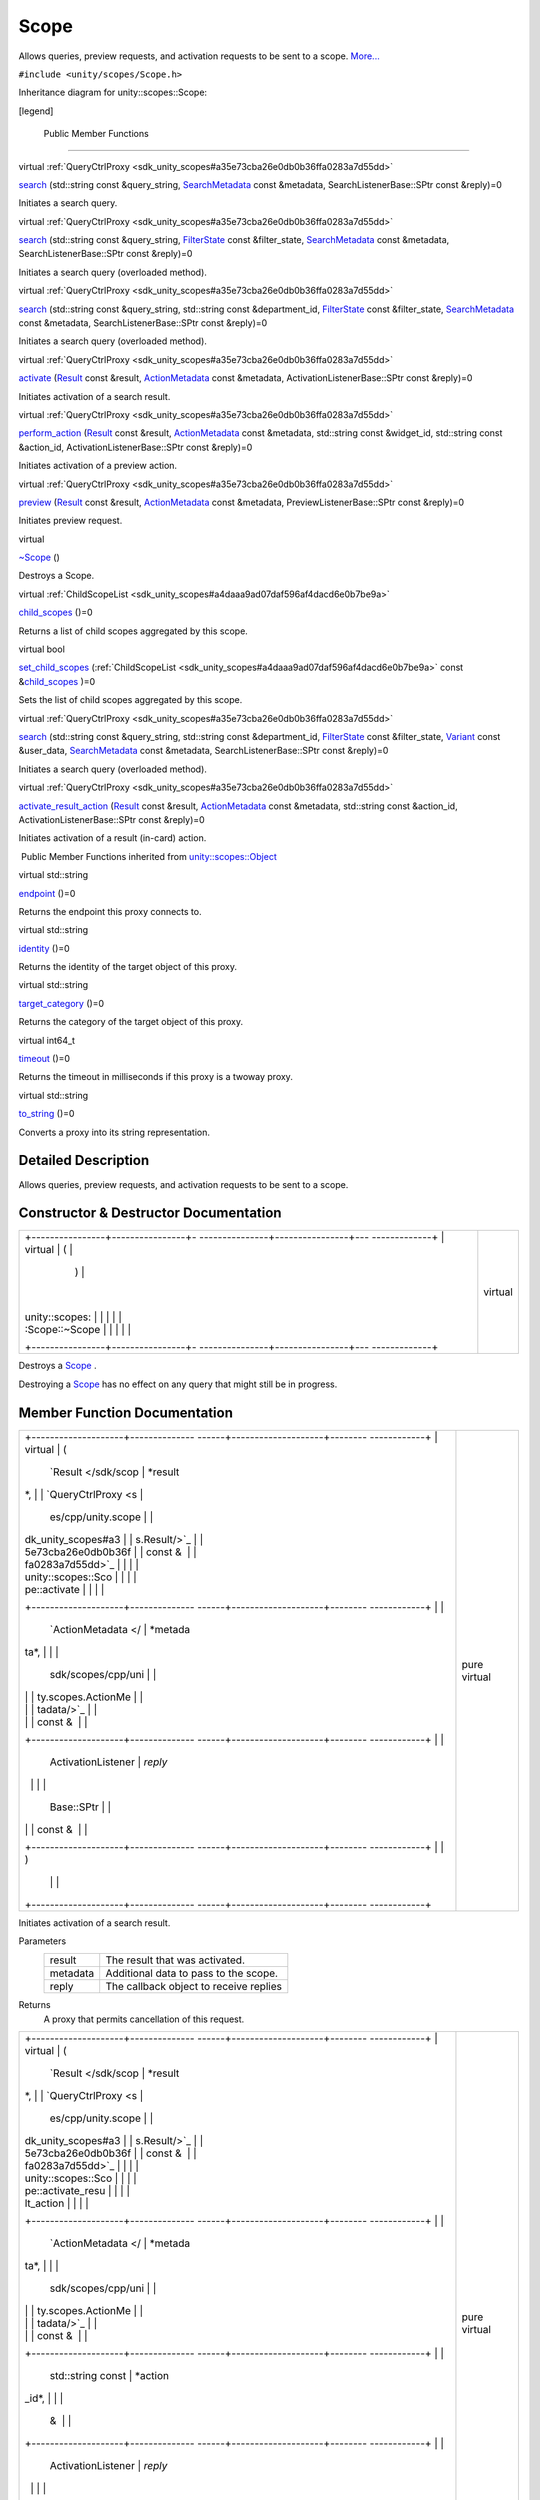 .. _sdk_scope:
Scope
=====

Allows queries, preview requests, and activation requests to be sent to
a scope. `More... </sdk/scopes/cpp/unity.scopes.Scope/#details>`_ 

``#include <unity/scopes/Scope.h>``

Inheritance diagram for unity::scopes::Scope:

|Inheritance graph|

[legend]

        Public Member Functions
-------------------------------

virtual
:ref:`QueryCtrlProxy <sdk_unity_scopes#a35e73cba26e0db0b36ffa0283a7d55dd>` 

`search </sdk/scopes/cpp/unity.scopes.Scope/#a09976690ca801ecada50687df6046a29>`_ 
(std::string const &query\_string,
`SearchMetadata </sdk/scopes/cpp/unity.scopes.SearchMetadata/>`_  const
&metadata, SearchListenerBase::SPtr const &reply)=0

 

| Initiates a search query.

 

virtual
:ref:`QueryCtrlProxy <sdk_unity_scopes#a35e73cba26e0db0b36ffa0283a7d55dd>` 

`search </sdk/scopes/cpp/unity.scopes.Scope/#ab1a19b76666ac9d900122261ea209c62>`_ 
(std::string const &query\_string,
`FilterState </sdk/scopes/cpp/unity.scopes.FilterState/>`_  const
&filter\_state,
`SearchMetadata </sdk/scopes/cpp/unity.scopes.SearchMetadata/>`_  const
&metadata, SearchListenerBase::SPtr const &reply)=0

 

| Initiates a search query (overloaded method).

 

virtual
:ref:`QueryCtrlProxy <sdk_unity_scopes#a35e73cba26e0db0b36ffa0283a7d55dd>` 

`search </sdk/scopes/cpp/unity.scopes.Scope/#a4aa5feb40055fd7edaa45e7d059438c7>`_ 
(std::string const &query\_string, std::string const &department\_id,
`FilterState </sdk/scopes/cpp/unity.scopes.FilterState/>`_  const
&filter\_state,
`SearchMetadata </sdk/scopes/cpp/unity.scopes.SearchMetadata/>`_  const
&metadata, SearchListenerBase::SPtr const &reply)=0

 

| Initiates a search query (overloaded method).

 

virtual
:ref:`QueryCtrlProxy <sdk_unity_scopes#a35e73cba26e0db0b36ffa0283a7d55dd>` 

`activate </sdk/scopes/cpp/unity.scopes.Scope/#a0af40d8e0032ea8b0344e380360dae18>`_ 
(`Result </sdk/scopes/cpp/unity.scopes.Result/>`_  const &result,
`ActionMetadata </sdk/scopes/cpp/unity.scopes.ActionMetadata/>`_  const
&metadata, ActivationListenerBase::SPtr const &reply)=0

 

| Initiates activation of a search result.

 

virtual
:ref:`QueryCtrlProxy <sdk_unity_scopes#a35e73cba26e0db0b36ffa0283a7d55dd>` 

`perform\_action </sdk/scopes/cpp/unity.scopes.Scope/#a61f749e46b8fbf1a687d1c055d349f4f>`_ 
(`Result </sdk/scopes/cpp/unity.scopes.Result/>`_  const &result,
`ActionMetadata </sdk/scopes/cpp/unity.scopes.ActionMetadata/>`_  const
&metadata, std::string const &widget\_id, std::string const &action\_id,
ActivationListenerBase::SPtr const &reply)=0

 

| Initiates activation of a preview action.

 

virtual
:ref:`QueryCtrlProxy <sdk_unity_scopes#a35e73cba26e0db0b36ffa0283a7d55dd>` 

`preview </sdk/scopes/cpp/unity.scopes.Scope/#a82b24083994e676524b10c407f281aa4>`_ 
(`Result </sdk/scopes/cpp/unity.scopes.Result/>`_  const &result,
`ActionMetadata </sdk/scopes/cpp/unity.scopes.ActionMetadata/>`_  const
&metadata, PreviewListenerBase::SPtr const &reply)=0

 

| Initiates preview request.

 

virtual 

`~Scope </sdk/scopes/cpp/unity.scopes.Scope/#a8d717a89a470cfa65080f132ea2ff4ab>`_ 
()

 

| Destroys a Scope.

 

virtual
:ref:`ChildScopeList <sdk_unity_scopes#a4daaa9ad07daf596af4dacd6e0b7be9a>` 

`child\_scopes </sdk/scopes/cpp/unity.scopes.Scope/#a1b9676ae625ffff0ee992da1f4bd8a5c>`_ 
()=0

 

| Returns a list of child scopes aggregated by this scope.

 

virtual bool 

`set\_child\_scopes </sdk/scopes/cpp/unity.scopes.Scope/#a7dcef44d071e0b0bcff34bf588408297>`_ 
(:ref:`ChildScopeList <sdk_unity_scopes#a4daaa9ad07daf596af4dacd6e0b7be9a>`
const
&\ `child\_scopes </sdk/scopes/cpp/unity.scopes.Scope/#a1b9676ae625ffff0ee992da1f4bd8a5c>`_ )=0

 

| Sets the list of child scopes aggregated by this scope.

 

virtual
:ref:`QueryCtrlProxy <sdk_unity_scopes#a35e73cba26e0db0b36ffa0283a7d55dd>` 

`search </sdk/scopes/cpp/unity.scopes.Scope/#a27d05e99cc572508bcfe620d20158c91>`_ 
(std::string const &query\_string, std::string const &department\_id,
`FilterState </sdk/scopes/cpp/unity.scopes.FilterState/>`_  const
&filter\_state, `Variant </sdk/scopes/cpp/unity.scopes.Variant/>`_ 
const &user\_data,
`SearchMetadata </sdk/scopes/cpp/unity.scopes.SearchMetadata/>`_  const
&metadata, SearchListenerBase::SPtr const &reply)=0

 

| Initiates a search query (overloaded method).

 

virtual
:ref:`QueryCtrlProxy <sdk_unity_scopes#a35e73cba26e0db0b36ffa0283a7d55dd>` 

`activate\_result\_action </sdk/scopes/cpp/unity.scopes.Scope/#aa53e54f6d9b505913dafda9ffca24d58>`_ 
(`Result </sdk/scopes/cpp/unity.scopes.Result/>`_  const &result,
`ActionMetadata </sdk/scopes/cpp/unity.scopes.ActionMetadata/>`_  const
&metadata, std::string const &action\_id, ActivationListenerBase::SPtr
const &reply)=0

 

| Initiates activation of a result (in-card) action.

 

|-| Public Member Functions inherited from
`unity::scopes::Object </sdk/scopes/cpp/unity.scopes.Object/>`_ 

virtual std::string 

`endpoint </sdk/scopes/cpp/unity.scopes.Object/#ad7618cc9d878c40b389361d4acd473ae>`_ 
()=0

 

| Returns the endpoint this proxy connects to.

 

virtual std::string 

`identity </sdk/scopes/cpp/unity.scopes.Object/#a1b55aea886f0a68cb8a578f7ee0b1cfd>`_ 
()=0

 

| Returns the identity of the target object of this proxy.

 

virtual std::string 

`target\_category </sdk/scopes/cpp/unity.scopes.Object/#a40a997516629df3dacca9742dbddd6cb>`_ 
()=0

 

| Returns the category of the target object of this proxy.

 

virtual int64\_t 

`timeout </sdk/scopes/cpp/unity.scopes.Object/#a41d9839f1e3cbcd6d8baee0736feccab>`_ 
()=0

 

| Returns the timeout in milliseconds if this proxy is a twoway proxy.

 

virtual std::string 

`to\_string </sdk/scopes/cpp/unity.scopes.Object/#a9ae27e1f30dc755abcd796a1e8a25150>`_ 
()=0

 

| Converts a proxy into its string representation.

 

Detailed Description
--------------------

Allows queries, preview requests, and activation requests to be sent to
a scope.

Constructor & Destructor Documentation
--------------------------------------

+--------------------------------------+--------------------------------------+
| +----------------+----------------+- | virtual                              |
| ---------------+----------------+--- |                                      |
| -------------+                       |                                      |
| | virtual        | (              |  |                                      |
|                | )              |    |                                      |
|              |                       |                                      |
| | unity::scopes: |                |  |                                      |
|                |                |    |                                      |
|              |                       |                                      |
| | :Scope::~Scope |                |  |                                      |
|                |                |    |                                      |
|              |                       |                                      |
| +----------------+----------------+- |                                      |
| ---------------+----------------+--- |                                      |
| -------------+                       |                                      |
+--------------------------------------+--------------------------------------+

Destroys a `Scope </sdk/scopes/cpp/unity.scopes.Scope/>`_ .

Destroying a `Scope </sdk/scopes/cpp/unity.scopes.Scope/>`_  has no
effect on any query that might still be in progress.

Member Function Documentation
-----------------------------

+--------------------------------------+--------------------------------------+
| +--------------------+-------------- | pure virtual                         |
| ------+--------------------+-------- |                                      |
| ------------+                        |                                      |
| | virtual            | (             |                                      |
|       | `Result </sdk/scop | *result |                                      |
| *,          |                        |                                      |
| | `QueryCtrlProxy <s |               |                                      |
|       | es/cpp/unity.scope |         |                                      |
|             |                        |                                      |
| | dk_unity_scopes#a3 |               |                                      |
|       | s.Result/>`_       |         |                                      |
|             |                        |                                      |
| | 5e73cba26e0db0b36f |               |                                      |
|       | const &            |         |                                      |
|             |                        |                                      |
| | fa0283a7d55dd>`_   |               |                                      |
|       |                    |         |                                      |
|             |                        |                                      |
| | unity::scopes::Sco |               |                                      |
|       |                    |         |                                      |
|             |                        |                                      |
| | pe::activate       |               |                                      |
|       |                    |         |                                      |
|             |                        |                                      |
| +--------------------+-------------- |                                      |
| ------+--------------------+-------- |                                      |
| ------------+                        |                                      |
| |                    |               |                                      |
|       | `ActionMetadata </ | *metada |                                      |
| ta*,        |                        |                                      |
| |                    |               |                                      |
|       | sdk/scopes/cpp/uni |         |                                      |
|             |                        |                                      |
| |                    |               |                                      |
|       | ty.scopes.ActionMe |         |                                      |
|             |                        |                                      |
| |                    |               |                                      |
|       | tadata/>`_         |         |                                      |
|             |                        |                                      |
| |                    |               |                                      |
|       | const &            |         |                                      |
|             |                        |                                      |
| +--------------------+-------------- |                                      |
| ------+--------------------+-------- |                                      |
| ------------+                        |                                      |
| |                    |               |                                      |
|       | ActivationListener | *reply* |                                      |
|             |                        |                                      |
| |                    |               |                                      |
|       | Base::SPtr         |         |                                      |
|             |                        |                                      |
| |                    |               |                                      |
|       | const &            |         |                                      |
|             |                        |                                      |
| +--------------------+-------------- |                                      |
| ------+--------------------+-------- |                                      |
| ------------+                        |                                      |
| |                    | )             |                                      |
|       |                    |         |                                      |
|             |                        |                                      |
| +--------------------+-------------- |                                      |
| ------+--------------------+-------- |                                      |
| ------------+                        |                                      |
+--------------------------------------+--------------------------------------+

Initiates activation of a search result.

Parameters
    +------------+------------------------------------------+
    | result     | The result that was activated.           |
    +------------+------------------------------------------+
    | metadata   | Additional data to pass to the scope.    |
    +------------+------------------------------------------+
    | reply      | The callback object to receive replies   |
    +------------+------------------------------------------+

Returns
    A proxy that permits cancellation of this request.

+--------------------------------------+--------------------------------------+
| +--------------------+-------------- | pure virtual                         |
| ------+--------------------+-------- |                                      |
| ------------+                        |                                      |
| | virtual            | (             |                                      |
|       | `Result </sdk/scop | *result |                                      |
| *,          |                        |                                      |
| | `QueryCtrlProxy <s |               |                                      |
|       | es/cpp/unity.scope |         |                                      |
|             |                        |                                      |
| | dk_unity_scopes#a3 |               |                                      |
|       | s.Result/>`_       |         |                                      |
|             |                        |                                      |
| | 5e73cba26e0db0b36f |               |                                      |
|       | const &            |         |                                      |
|             |                        |                                      |
| | fa0283a7d55dd>`_   |               |                                      |
|       |                    |         |                                      |
|             |                        |                                      |
| | unity::scopes::Sco |               |                                      |
|       |                    |         |                                      |
|             |                        |                                      |
| | pe::activate\_resu |               |                                      |
|       |                    |         |                                      |
|             |                        |                                      |
| | lt\_action         |               |                                      |
|       |                    |         |                                      |
|             |                        |                                      |
| +--------------------+-------------- |                                      |
| ------+--------------------+-------- |                                      |
| ------------+                        |                                      |
| |                    |               |                                      |
|       | `ActionMetadata </ | *metada |                                      |
| ta*,        |                        |                                      |
| |                    |               |                                      |
|       | sdk/scopes/cpp/uni |         |                                      |
|             |                        |                                      |
| |                    |               |                                      |
|       | ty.scopes.ActionMe |         |                                      |
|             |                        |                                      |
| |                    |               |                                      |
|       | tadata/>`_         |         |                                      |
|             |                        |                                      |
| |                    |               |                                      |
|       | const &            |         |                                      |
|             |                        |                                      |
| +--------------------+-------------- |                                      |
| ------+--------------------+-------- |                                      |
| ------------+                        |                                      |
| |                    |               |                                      |
|       | std::string const  | *action |                                      |
| \_id*,      |                        |                                      |
| |                    |               |                                      |
|       | &                  |         |                                      |
|             |                        |                                      |
| +--------------------+-------------- |                                      |
| ------+--------------------+-------- |                                      |
| ------------+                        |                                      |
| |                    |               |                                      |
|       | ActivationListener | *reply* |                                      |
|             |                        |                                      |
| |                    |               |                                      |
|       | Base::SPtr         |         |                                      |
|             |                        |                                      |
| |                    |               |                                      |
|       | const &            |         |                                      |
|             |                        |                                      |
| +--------------------+-------------- |                                      |
| ------+--------------------+-------- |                                      |
| ------------+                        |                                      |
| |                    | )             |                                      |
|       |                    |         |                                      |
|             |                        |                                      |
| +--------------------+-------------- |                                      |
| ------+--------------------+-------- |                                      |
| ------------+                        |                                      |
+--------------------------------------+--------------------------------------+

Initiates activation of a result (in-card) action.

Parameters
    +--------------+------------------------------------------+
    | result       | The result that was was activated.       |
    +--------------+------------------------------------------+
    | metadata     | Additional data to pass to the scope.    |
    +--------------+------------------------------------------+
    | action\_id   | The identifier of the action.            |
    +--------------+------------------------------------------+
    | reply        | The callback object to receive replies   |
    +--------------+------------------------------------------+

Returns
    A proxy that permits cancellation of this request.

+--------------------------------------+--------------------------------------+
| +----------------+----------------+- | pure virtual                         |
| ---------------+----------------+--- |                                      |
| -------------+                       |                                      |
| | virtual        | (              |  |                                      |
|                | )              |    |                                      |
|              |                       |                                      |
| | `ChildScopeLis |                |  |                                      |
|                |                |    |                                      |
|              |                       |                                      |
| | t <sdk_unity_s |                |  |                                      |
|                |                |    |                                      |
|              |                       |                                      |
| | copes#a4daaa9a |                |  |                                      |
|                |                |    |                                      |
|              |                       |                                      |
| | d07daf596af4da |                |  |                                      |
|                |                |    |                                      |
|              |                       |                                      |
| | cd6e0b7be9a>`_ |                |  |                                      |
|                |                |    |                                      |
|              |                       |                                      |
| | _              |                |  |                                      |
|                |                |    |                                      |
|              |                       |                                      |
| | unity::scopes: |                |  |                                      |
|                |                |    |                                      |
|              |                       |                                      |
| | :Scope::child\ |                |  |                                      |
|                |                |    |                                      |
|              |                       |                                      |
| | _scopes        |                |  |                                      |
|                |                |    |                                      |
|              |                       |                                      |
| +----------------+----------------+- |                                      |
| ---------------+----------------+--- |                                      |
| -------------+                       |                                      |
+--------------------------------------+--------------------------------------+

Returns a list of child scopes aggregated by this scope.

Returns
    The list of child scopes aggregated by this scope.

+--------------------------------------+--------------------------------------+
| +--------------------+-------------- | pure virtual                         |
| ------+--------------------+-------- |                                      |
| ------------+                        |                                      |
| | virtual            | (             |                                      |
|       | `Result </sdk/scop | *result |                                      |
| *,          |                        |                                      |
| | `QueryCtrlProxy <s |               |                                      |
|       | es/cpp/unity.scope |         |                                      |
|             |                        |                                      |
| | dk_unity_scopes#a3 |               |                                      |
|       | s.Result/>`_       |         |                                      |
|             |                        |                                      |
| | 5e73cba26e0db0b36f |               |                                      |
|       | const &            |         |                                      |
|             |                        |                                      |
| | fa0283a7d55dd>`_   |               |                                      |
|       |                    |         |                                      |
|             |                        |                                      |
| | unity::scopes::Sco |               |                                      |
|       |                    |         |                                      |
|             |                        |                                      |
| | pe::perform\_actio |               |                                      |
|       |                    |         |                                      |
|             |                        |                                      |
| | n                  |               |                                      |
|       |                    |         |                                      |
|             |                        |                                      |
| +--------------------+-------------- |                                      |
| ------+--------------------+-------- |                                      |
| ------------+                        |                                      |
| |                    |               |                                      |
|       | `ActionMetadata </ | *metada |                                      |
| ta*,        |                        |                                      |
| |                    |               |                                      |
|       | sdk/scopes/cpp/uni |         |                                      |
|             |                        |                                      |
| |                    |               |                                      |
|       | ty.scopes.ActionMe |         |                                      |
|             |                        |                                      |
| |                    |               |                                      |
|       | tadata/>`_         |         |                                      |
|             |                        |                                      |
| |                    |               |                                      |
|       | const &            |         |                                      |
|             |                        |                                      |
| +--------------------+-------------- |                                      |
| ------+--------------------+-------- |                                      |
| ------------+                        |                                      |
| |                    |               |                                      |
|       | std::string const  | *widget |                                      |
| \_id*,      |                        |                                      |
| |                    |               |                                      |
|       | &                  |         |                                      |
|             |                        |                                      |
| +--------------------+-------------- |                                      |
| ------+--------------------+-------- |                                      |
| ------------+                        |                                      |
| |                    |               |                                      |
|       | std::string const  | *action |                                      |
| \_id*,      |                        |                                      |
| |                    |               |                                      |
|       | &                  |         |                                      |
|             |                        |                                      |
| +--------------------+-------------- |                                      |
| ------+--------------------+-------- |                                      |
| ------------+                        |                                      |
| |                    |               |                                      |
|       | ActivationListener | *reply* |                                      |
|             |                        |                                      |
| |                    |               |                                      |
|       | Base::SPtr         |         |                                      |
|             |                        |                                      |
| |                    |               |                                      |
|       | const &            |         |                                      |
|             |                        |                                      |
| +--------------------+-------------- |                                      |
| ------+--------------------+-------- |                                      |
| ------------+                        |                                      |
| |                    | )             |                                      |
|       |                    |         |                                      |
|             |                        |                                      |
| +--------------------+-------------- |                                      |
| ------+--------------------+-------- |                                      |
| ------------+                        |                                      |
+--------------------------------------+--------------------------------------+

Initiates activation of a preview action.

Parameters
    +--------------+-------------------------------------------------------------------+
    | result       | The result that was previewed.                                    |
    +--------------+-------------------------------------------------------------------+
    | metadata     | Additional data to pass to the scope.                             |
    +--------------+-------------------------------------------------------------------+
    | widget\_id   | The identifier of the 'actions' widget of the activated action.   |
    +--------------+-------------------------------------------------------------------+
    | action\_id   | The identifier of an action to activate.                          |
    +--------------+-------------------------------------------------------------------+
    | reply        | The callback object to receive replies                            |
    +--------------+-------------------------------------------------------------------+

Returns
    A proxy that permits cancellation of this request.

+--------------------------------------+--------------------------------------+
| +--------------------+-------------- | pure virtual                         |
| ------+--------------------+-------- |                                      |
| ------------+                        |                                      |
| | virtual            | (             |                                      |
|       | `Result </sdk/scop | *result |                                      |
| *,          |                        |                                      |
| | `QueryCtrlProxy <s |               |                                      |
|       | es/cpp/unity.scope |         |                                      |
|             |                        |                                      |
| | dk_unity_scopes#a3 |               |                                      |
|       | s.Result/>`_       |         |                                      |
|             |                        |                                      |
| | 5e73cba26e0db0b36f |               |                                      |
|       | const &            |         |                                      |
|             |                        |                                      |
| | fa0283a7d55dd>`_   |               |                                      |
|       |                    |         |                                      |
|             |                        |                                      |
| | unity::scopes::Sco |               |                                      |
|       |                    |         |                                      |
|             |                        |                                      |
| | pe::preview        |               |                                      |
|       |                    |         |                                      |
|             |                        |                                      |
| +--------------------+-------------- |                                      |
| ------+--------------------+-------- |                                      |
| ------------+                        |                                      |
| |                    |               |                                      |
|       | `ActionMetadata </ | *metada |                                      |
| ta*,        |                        |                                      |
| |                    |               |                                      |
|       | sdk/scopes/cpp/uni |         |                                      |
|             |                        |                                      |
| |                    |               |                                      |
|       | ty.scopes.ActionMe |         |                                      |
|             |                        |                                      |
| |                    |               |                                      |
|       | tadata/>`_         |         |                                      |
|             |                        |                                      |
| |                    |               |                                      |
|       | const &            |         |                                      |
|             |                        |                                      |
| +--------------------+-------------- |                                      |
| ------+--------------------+-------- |                                      |
| ------------+                        |                                      |
| |                    |               |                                      |
|       | PreviewListenerBas | *reply* |                                      |
|             |                        |                                      |
| |                    |               |                                      |
|       | e::SPtr            |         |                                      |
|             |                        |                                      |
| |                    |               |                                      |
|       | const &            |         |                                      |
|             |                        |                                      |
| +--------------------+-------------- |                                      |
| ------+--------------------+-------- |                                      |
| ------------+                        |                                      |
| |                    | )             |                                      |
|       |                    |         |                                      |
|             |                        |                                      |
| +--------------------+-------------- |                                      |
| ------+--------------------+-------- |                                      |
| ------------+                        |                                      |
+--------------------------------------+--------------------------------------+

Initiates preview request.

Parameters
    +------------+-------------------------------------------+
    | result     | The result to be previewed.               |
    +------------+-------------------------------------------+
    | metadata   | Additional data to pass to the scope.     |
    +------------+-------------------------------------------+
    | reply      | The callback object to receive replies.   |
    +------------+-------------------------------------------+

Returns
    A proxy that permits cancellation of this request.

+--------------------------------------+--------------------------------------+
| +--------------------+-------------- | pure virtual                         |
| ------+--------------------+-------- |                                      |
| ------------+                        |                                      |
| | virtual            | (             |                                      |
|       | std::string const  | *query\ |                                      |
| _string*,   |                        |                                      |
| | `QueryCtrlProxy <s |               |                                      |
|       | &                  |         |                                      |
|             |                        |                                      |
| | dk_unity_scopes#a3 |               |                                      |
|       |                    |         |                                      |
|             |                        |                                      |
| | 5e73cba26e0db0b36f |               |                                      |
|       |                    |         |                                      |
|             |                        |                                      |
| | fa0283a7d55dd>`_   |               |                                      |
|       |                    |         |                                      |
|             |                        |                                      |
| | unity::scopes::Sco |               |                                      |
|       |                    |         |                                      |
|             |                        |                                      |
| | pe::search         |               |                                      |
|       |                    |         |                                      |
|             |                        |                                      |
| +--------------------+-------------- |                                      |
| ------+--------------------+-------- |                                      |
| ------------+                        |                                      |
| |                    |               |                                      |
|       | `SearchMetadata </ | *metada |                                      |
| ta*,        |                        |                                      |
| |                    |               |                                      |
|       | sdk/scopes/cpp/uni |         |                                      |
|             |                        |                                      |
| |                    |               |                                      |
|       | ty.scopes.SearchMe |         |                                      |
|             |                        |                                      |
| |                    |               |                                      |
|       | tadata/>`_         |         |                                      |
|             |                        |                                      |
| |                    |               |                                      |
|       | const &            |         |                                      |
|             |                        |                                      |
| +--------------------+-------------- |                                      |
| ------+--------------------+-------- |                                      |
| ------------+                        |                                      |
| |                    |               |                                      |
|       | SearchListenerBase | *reply* |                                      |
|             |                        |                                      |
| |                    |               |                                      |
|       | ::SPtr             |         |                                      |
|             |                        |                                      |
| |                    |               |                                      |
|       | const &            |         |                                      |
|             |                        |                                      |
| +--------------------+-------------- |                                      |
| ------+--------------------+-------- |                                      |
| ------------+                        |                                      |
| |                    | )             |                                      |
|       |                    |         |                                      |
|             |                        |                                      |
| +--------------------+-------------- |                                      |
| ------+--------------------+-------- |                                      |
| ------------+                        |                                      |
+--------------------------------------+--------------------------------------+

Initiates a search query.

The
`search() </sdk/scopes/cpp/unity.scopes.Scope/#a09976690ca801ecada50687df6046a29>`_ 
method expects a
`SearchListenerBase </sdk/scopes/cpp/unity.scopes.SearchListenerBase/>`_ ,
which it uses to return the results for the query.
`search() </sdk/scopes/cpp/unity.scopes.Scope/#a09976690ca801ecada50687df6046a29>`_ 
may block for some time, for example, if the target scope is not running
and needs to be started first. Results for the query may begin to arrive
only after
`search() </sdk/scopes/cpp/unity.scopes.Scope/#a09976690ca801ecada50687df6046a29>`_ 
completes (but may also arrive while
`search() </sdk/scopes/cpp/unity.scopes.Scope/#a09976690ca801ecada50687df6046a29>`_ 
is still running).

Parameters
    +-----------------+-------------------------------------------+
    | query\_string   | The search string.                        |
    +-----------------+-------------------------------------------+
    | metadata        | Additional data to pass to the scope.     |
    +-----------------+-------------------------------------------+
    | reply           | The callback object to receive replies.   |
    +-----------------+-------------------------------------------+

Returns
    A proxy that permits cancellation of this request.

+--------------------------------------+--------------------------------------+
| +--------------------+-------------- | pure virtual                         |
| ------+--------------------+-------- |                                      |
| ------------+                        |                                      |
| | virtual            | (             |                                      |
|       | std::string const  | *query\ |                                      |
| _string*,   |                        |                                      |
| | `QueryCtrlProxy <s |               |                                      |
|       | &                  |         |                                      |
|             |                        |                                      |
| | dk_unity_scopes#a3 |               |                                      |
|       |                    |         |                                      |
|             |                        |                                      |
| | 5e73cba26e0db0b36f |               |                                      |
|       |                    |         |                                      |
|             |                        |                                      |
| | fa0283a7d55dd>`_   |               |                                      |
|       |                    |         |                                      |
|             |                        |                                      |
| | unity::scopes::Sco |               |                                      |
|       |                    |         |                                      |
|             |                        |                                      |
| | pe::search         |               |                                      |
|       |                    |         |                                      |
|             |                        |                                      |
| +--------------------+-------------- |                                      |
| ------+--------------------+-------- |                                      |
| ------------+                        |                                      |
| |                    |               |                                      |
|       | `FilterState </sdk | *filter |                                      |
| \_state*,   |                        |                                      |
| |                    |               |                                      |
|       | /scopes/cpp/unity. |         |                                      |
|             |                        |                                      |
| |                    |               |                                      |
|       | scopes.FilterState |         |                                      |
|             |                        |                                      |
| |                    |               |                                      |
|       | />`_               |         |                                      |
|             |                        |                                      |
| |                    |               |                                      |
|       | const &            |         |                                      |
|             |                        |                                      |
| +--------------------+-------------- |                                      |
| ------+--------------------+-------- |                                      |
| ------------+                        |                                      |
| |                    |               |                                      |
|       | `SearchMetadata </ | *metada |                                      |
| ta*,        |                        |                                      |
| |                    |               |                                      |
|       | sdk/scopes/cpp/uni |         |                                      |
|             |                        |                                      |
| |                    |               |                                      |
|       | ty.scopes.SearchMe |         |                                      |
|             |                        |                                      |
| |                    |               |                                      |
|       | tadata/>`_         |         |                                      |
|             |                        |                                      |
| |                    |               |                                      |
|       | const &            |         |                                      |
|             |                        |                                      |
| +--------------------+-------------- |                                      |
| ------+--------------------+-------- |                                      |
| ------------+                        |                                      |
| |                    |               |                                      |
|       | SearchListenerBase | *reply* |                                      |
|             |                        |                                      |
| |                    |               |                                      |
|       | ::SPtr             |         |                                      |
|             |                        |                                      |
| |                    |               |                                      |
|       | const &            |         |                                      |
|             |                        |                                      |
| +--------------------+-------------- |                                      |
| ------+--------------------+-------- |                                      |
| ------------+                        |                                      |
| |                    | )             |                                      |
|       |                    |         |                                      |
|             |                        |                                      |
| +--------------------+-------------- |                                      |
| ------+--------------------+-------- |                                      |
| ------------+                        |                                      |
+--------------------------------------+--------------------------------------+

Initiates a search query (overloaded method).

This method has same synopsis as previous method, but it takes
additional
`unity::scopes::FilterState </sdk/scopes/cpp/unity.scopes.FilterState/>`_ 
argument.

Parameters
    +-----------------+-------------------------------------------+
    | query\_string   | The search string.                        |
    +-----------------+-------------------------------------------+
    | filter\_state   | The state of filters.                     |
    +-----------------+-------------------------------------------+
    | metadata        | Additional data to pass to the scope.     |
    +-----------------+-------------------------------------------+
    | reply           | The callback object to receive replies.   |
    +-----------------+-------------------------------------------+

Returns
    A proxy that permits cancellation of this request.

+--------------------------------------+--------------------------------------+
| +--------------------+-------------- | pure virtual                         |
| ------+--------------------+-------- |                                      |
| ------------+                        |                                      |
| | virtual            | (             |                                      |
|       | std::string const  | *query\ |                                      |
| _string*,   |                        |                                      |
| | `QueryCtrlProxy <s |               |                                      |
|       | &                  |         |                                      |
|             |                        |                                      |
| | dk_unity_scopes#a3 |               |                                      |
|       |                    |         |                                      |
|             |                        |                                      |
| | 5e73cba26e0db0b36f |               |                                      |
|       |                    |         |                                      |
|             |                        |                                      |
| | fa0283a7d55dd>`_   |               |                                      |
|       |                    |         |                                      |
|             |                        |                                      |
| | unity::scopes::Sco |               |                                      |
|       |                    |         |                                      |
|             |                        |                                      |
| | pe::search         |               |                                      |
|       |                    |         |                                      |
|             |                        |                                      |
| +--------------------+-------------- |                                      |
| ------+--------------------+-------- |                                      |
| ------------+                        |                                      |
| |                    |               |                                      |
|       | std::string const  | *depart |                                      |
| ment\_id*,  |                        |                                      |
| |                    |               |                                      |
|       | &                  |         |                                      |
|             |                        |                                      |
| +--------------------+-------------- |                                      |
| ------+--------------------+-------- |                                      |
| ------------+                        |                                      |
| |                    |               |                                      |
|       | `FilterState </sdk | *filter |                                      |
| \_state*,   |                        |                                      |
| |                    |               |                                      |
|       | /scopes/cpp/unity. |         |                                      |
|             |                        |                                      |
| |                    |               |                                      |
|       | scopes.FilterState |         |                                      |
|             |                        |                                      |
| |                    |               |                                      |
|       | />`_               |         |                                      |
|             |                        |                                      |
| |                    |               |                                      |
|       | const &            |         |                                      |
|             |                        |                                      |
| +--------------------+-------------- |                                      |
| ------+--------------------+-------- |                                      |
| ------------+                        |                                      |
| |                    |               |                                      |
|       | `SearchMetadata </ | *metada |                                      |
| ta*,        |                        |                                      |
| |                    |               |                                      |
|       | sdk/scopes/cpp/uni |         |                                      |
|             |                        |                                      |
| |                    |               |                                      |
|       | ty.scopes.SearchMe |         |                                      |
|             |                        |                                      |
| |                    |               |                                      |
|       | tadata/>`_         |         |                                      |
|             |                        |                                      |
| |                    |               |                                      |
|       | const &            |         |                                      |
|             |                        |                                      |
| +--------------------+-------------- |                                      |
| ------+--------------------+-------- |                                      |
| ------------+                        |                                      |
| |                    |               |                                      |
|       | SearchListenerBase | *reply* |                                      |
|             |                        |                                      |
| |                    |               |                                      |
|       | ::SPtr             |         |                                      |
|             |                        |                                      |
| |                    |               |                                      |
|       | const &            |         |                                      |
|             |                        |                                      |
| +--------------------+-------------- |                                      |
| ------+--------------------+-------- |                                      |
| ------------+                        |                                      |
| |                    | )             |                                      |
|       |                    |         |                                      |
|             |                        |                                      |
| +--------------------+-------------- |                                      |
| ------+--------------------+-------- |                                      |
| ------------+                        |                                      |
+--------------------------------------+--------------------------------------+

Initiates a search query (overloaded method).

This method has same synopsis as previous method, but it takes
additional department identifier argument.

Parameters
    +------------------+---------------------------------------------+
    | query\_string    | The search string.                          |
    +------------------+---------------------------------------------+
    | department\_id   | The identifier of a department to search.   |
    +------------------+---------------------------------------------+
    | filter\_state    | The state of filters.                       |
    +------------------+---------------------------------------------+
    | metadata         | Additional data to pass to the scope.       |
    +------------------+---------------------------------------------+
    | reply            | The callback object to receive replies.     |
    +------------------+---------------------------------------------+

Returns
    A proxy that permits cancellation of this request.

+--------------------------------------+--------------------------------------+
| +--------------------+-------------- | pure virtual                         |
| ------+--------------------+-------- |                                      |
| ------------+                        |                                      |
| | virtual            | (             |                                      |
|       | std::string const  | *query\ |                                      |
| _string*,   |                        |                                      |
| | `QueryCtrlProxy <s |               |                                      |
|       | &                  |         |                                      |
|             |                        |                                      |
| | dk_unity_scopes#a3 |               |                                      |
|       |                    |         |                                      |
|             |                        |                                      |
| | 5e73cba26e0db0b36f |               |                                      |
|       |                    |         |                                      |
|             |                        |                                      |
| | fa0283a7d55dd>`_   |               |                                      |
|       |                    |         |                                      |
|             |                        |                                      |
| | unity::scopes::Sco |               |                                      |
|       |                    |         |                                      |
|             |                        |                                      |
| | pe::search         |               |                                      |
|       |                    |         |                                      |
|             |                        |                                      |
| +--------------------+-------------- |                                      |
| ------+--------------------+-------- |                                      |
| ------------+                        |                                      |
| |                    |               |                                      |
|       | std::string const  | *depart |                                      |
| ment\_id*,  |                        |                                      |
| |                    |               |                                      |
|       | &                  |         |                                      |
|             |                        |                                      |
| +--------------------+-------------- |                                      |
| ------+--------------------+-------- |                                      |
| ------------+                        |                                      |
| |                    |               |                                      |
|       | `FilterState </sdk | *filter |                                      |
| \_state*,   |                        |                                      |
| |                    |               |                                      |
|       | /scopes/cpp/unity. |         |                                      |
|             |                        |                                      |
| |                    |               |                                      |
|       | scopes.FilterState |         |                                      |
|             |                        |                                      |
| |                    |               |                                      |
|       | />`_               |         |                                      |
|             |                        |                                      |
| |                    |               |                                      |
|       | const &            |         |                                      |
|             |                        |                                      |
| +--------------------+-------------- |                                      |
| ------+--------------------+-------- |                                      |
| ------------+                        |                                      |
| |                    |               |                                      |
|       | `Variant </sdk/sco | *user\_ |                                      |
| data*,      |                        |                                      |
| |                    |               |                                      |
|       | pes/cpp/unity.scop |         |                                      |
|             |                        |                                      |
| |                    |               |                                      |
|       | es.Variant/>`_     |         |                                      |
|             |                        |                                      |
| |                    |               |                                      |
|       | const &            |         |                                      |
|             |                        |                                      |
| +--------------------+-------------- |                                      |
| ------+--------------------+-------- |                                      |
| ------------+                        |                                      |
| |                    |               |                                      |
|       | `SearchMetadata </ | *metada |                                      |
| ta*,        |                        |                                      |
| |                    |               |                                      |
|       | sdk/scopes/cpp/uni |         |                                      |
|             |                        |                                      |
| |                    |               |                                      |
|       | ty.scopes.SearchMe |         |                                      |
|             |                        |                                      |
| |                    |               |                                      |
|       | tadata/>`_         |         |                                      |
|             |                        |                                      |
| |                    |               |                                      |
|       | const &            |         |                                      |
|             |                        |                                      |
| +--------------------+-------------- |                                      |
| ------+--------------------+-------- |                                      |
| ------------+                        |                                      |
| |                    |               |                                      |
|       | SearchListenerBase | *reply* |                                      |
|             |                        |                                      |
| |                    |               |                                      |
|       | ::SPtr             |         |                                      |
|             |                        |                                      |
| |                    |               |                                      |
|       | const &            |         |                                      |
|             |                        |                                      |
| +--------------------+-------------- |                                      |
| ------+--------------------+-------- |                                      |
| ------------+                        |                                      |
| |                    | )             |                                      |
|       |                    |         |                                      |
|             |                        |                                      |
| +--------------------+-------------- |                                      |
| ------+--------------------+-------- |                                      |
| ------------+                        |                                      |
+--------------------------------------+--------------------------------------+

Initiates a search query (overloaded method).

This method has same synopsis as previous search method, but it takes
additional user\_data argument.

Parameters
    +------------------+---------------------------------------------+
    | query\_string    | The search string.                          |
    +------------------+---------------------------------------------+
    | department\_id   | The identifier of a department to search.   |
    +------------------+---------------------------------------------+
    | filter\_state    | The state of filters.                       |
    +------------------+---------------------------------------------+
    | user\_data       | Arbitrary data.                             |
    +------------------+---------------------------------------------+
    | metadata         | Additional data to pass to the scope.       |
    +------------------+---------------------------------------------+
    | reply            | The callback object to receive replies      |
    +------------------+---------------------------------------------+

Returns
    A proxy that permits cancellation of this request.

+--------------------------------------+--------------------------------------+
| +--------------+--------------+----- | pure virtual                         |
| ---------+--------------+----------- |                                      |
| ---+--------------+                  |                                      |
| | virtual bool | (            | `Chi |                                      |
| ldScopeL | *child\_scop | )          |                                      |
|    |              |                  |                                      |
| | unity::scope |              | ist  |                                      |
| <sdk_uni | es*          |            |                                      |
|    |              |                  |                                      |
| | s::Scope::se |              | ty_s |                                      |
| copes#a4 |              |            |                                      |
|    |              |                  |                                      |
| | t\_child\_sc |              | daaa |                                      |
| 9ad07daf |              |            |                                      |
|    |              |                  |                                      |
| | opes         |              | 596a |                                      |
| f4dacd6e |              |            |                                      |
|    |              |                  |                                      |
| |              |              | 0b7b |                                      |
| e9a>`_   |              |            |                                      |
|    |              |                  |                                      |
| |              |              | cons |                                      |
| t &      |              |            |                                      |
|    |              |                  |                                      |
| +--------------+--------------+----- |                                      |
| ---------+--------------+----------- |                                      |
| ---+--------------+                  |                                      |
+--------------------------------------+--------------------------------------+

Sets the list of child scopes aggregated by this scope.

Note
    The only time this call will return false is if the scope cannot
    write to its config directory. This should not happen in real-world
    usage, but if it does, check the log for more detail.

Parameters
    +-----------------+------------------------------------------------------+
    | child\_scopes   | The list of child scopes aggregated by this scope.   |
    +-----------------+------------------------------------------------------+

Returns
    True if the list was successfully set.

.. |Inheritance graph| image:: /media/sdk/scopes/cpp/unity.scopes.Scope/classunity_1_1scopes_1_1_scope__inherit__graph.png
.. |-| image:: /media/sdk/scopes/cpp/unity.scopes.Scope/closed.png

